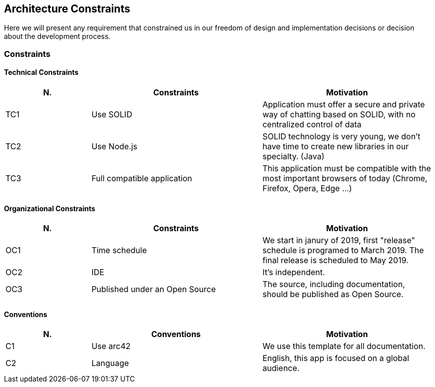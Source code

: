 [[section-architecture_constraints]]
== Architecture Constraints
Here we will present any requirement that constrained us in our freedom of design and implementation decisions or decision about the development process.

=== Constraints
==== Technical Constraints
[options="header",cols="1,2,2"]
|===
|N.| Constraints| Motivation
|TC1| Use SOLID | Application must offer a secure and private way of chatting based on SOLID, with no centralized control of data 
|TC2| Use Node.js | SOLID technology is very young, we don't have time to create new libraries in our specialty. (Java)
|TC3| Full compatible application | This application must be compatible with the most important browsers of today (Chrome, Firefox, Opera, Edge ...)
|TC4| Most POD providers currently have a size quota that will affect how we handle MIME files in our chat.
|===

==== Organizational Constraints

[options="header",cols="1,2,2"]
|===
|N.| Constraints| Motivation
|OC1| Time schedule | We start in janury of 2019, first "release" schedule is programed to March 2019. The final release is scheduled to May 2019.
|OC2| IDE | It's independent.
|OC3| Published under an Open Source | The source, including documentation, should be published as Open Source.
|===

==== Conventions

[options="header",cols="1,2,2"]
|===
|N.| Conventions | Motivation
|C1| Use arc42 | We use this template for all documentation.
|C2| Language | English, this app is focused on a global audience.
|===


